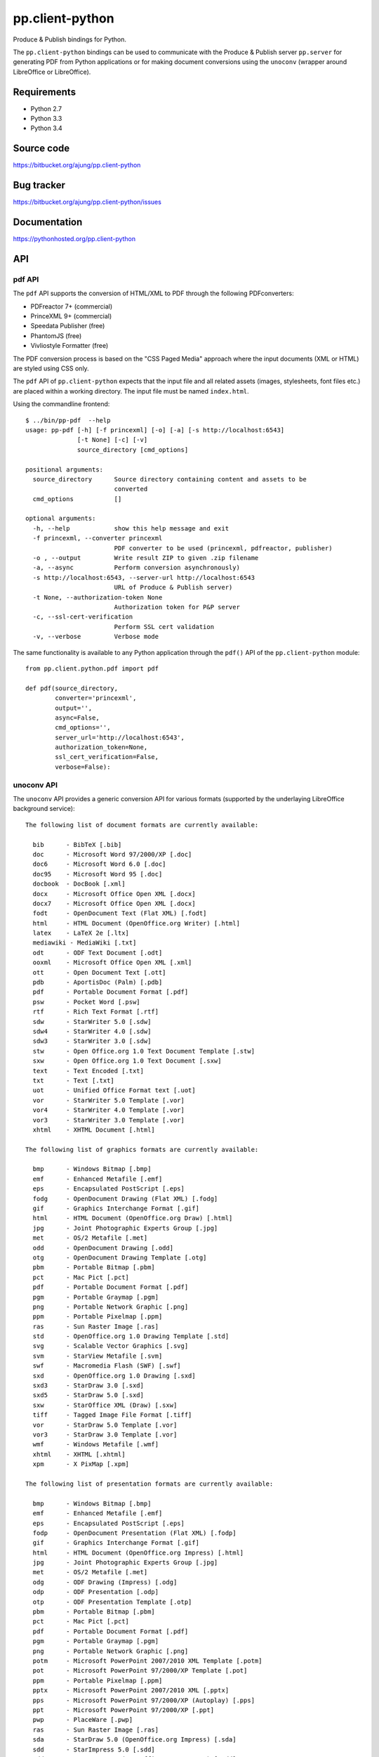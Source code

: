 pp.client-python
================

Produce & Publish bindings for Python.

The ``pp.client-python`` bindings can be used to communicate
with the Produce & Publish server ``pp.server`` for generating
PDF from Python applications or for making document conversions
using the ``unoconv`` (wrapper around LibreOffice or LibreOffice).

Requirements
------------

- Python 2.7
- Python 3.3
- Python 3.4

Source code
-----------

https://bitbucket.org/ajung/pp.client-python

Bug tracker
-----------

https://bitbucket.org/ajung/pp.client-python/issues

Documentation
-------------

https://pythonhosted.org/pp.client-python

API
---

pdf API 
+++++++

The ``pdf`` API supports the conversion of HTML/XML to PDF
through the following PDFconverters:

- PDFreactor 7+ (commercial)
- PrinceXML 9+ (commercial)
- Speedata Publisher (free)
- PhantomJS (free)
- Vivliostyle Formatter (free)

The PDF conversion process is based on the "CSS Paged Media" approach
where the input documents (XML or HTML) are styled using CSS only.

The ``pdf`` API of ``pp.client-python`` expects that the input
file and all related assets (images, stylesheets, font files etc.)
are placed within a working directory. The input file must be named 
``index.html``.

Using the commandline frontend::

    $ ../bin/pp-pdf  --help
    usage: pp-pdf [-h] [-f princexml] [-o] [-a] [-s http://localhost:6543]
                  [-t None] [-c] [-v]
                  source_directory [cmd_options]

    positional arguments:
      source_directory      Source directory containing content and assets to be
                            converted
      cmd_options           []

    optional arguments:
      -h, --help            show this help message and exit
      -f princexml, --converter princexml
                            PDF converter to be used (princexml, pdfreactor, publisher)
      -o , --output         Write result ZIP to given .zip filename
      -a, --async           Perform conversion asynchronously)
      -s http://localhost:6543, --server-url http://localhost:6543
                            URL of Produce & Publish server)
      -t None, --authorization-token None
                            Authorization token for P&P server
      -c, --ssl-cert-verification
                            Perform SSL cert validation
      -v, --verbose         Verbose mode


The same functionality is available to any Python application through the 
``pdf()`` API of the ``pp.client-python`` module::


    from pp.client.python.pdf import pdf

    def pdf(source_directory,
            converter='princexml', 
            output='',
            async=False, 
            cmd_options='',
            server_url='http://localhost:6543',
            authorization_token=None,
            ssl_cert_verification=False,
            verbose=False):

unoconv API
+++++++++++

The ``unoconv`` API provides a generic conversion API
for various formats (supported by the underlaying LibreOffice
background service)::

    The following list of document formats are currently available:

      bib      - BibTeX [.bib]
      doc      - Microsoft Word 97/2000/XP [.doc]
      doc6     - Microsoft Word 6.0 [.doc]
      doc95    - Microsoft Word 95 [.doc]
      docbook  - DocBook [.xml]
      docx     - Microsoft Office Open XML [.docx]
      docx7    - Microsoft Office Open XML [.docx]
      fodt     - OpenDocument Text (Flat XML) [.fodt]
      html     - HTML Document (OpenOffice.org Writer) [.html]
      latex    - LaTeX 2e [.ltx]
      mediawiki - MediaWiki [.txt]
      odt      - ODF Text Document [.odt]
      ooxml    - Microsoft Office Open XML [.xml]
      ott      - Open Document Text [.ott]
      pdb      - AportisDoc (Palm) [.pdb]
      pdf      - Portable Document Format [.pdf]
      psw      - Pocket Word [.psw]
      rtf      - Rich Text Format [.rtf]
      sdw      - StarWriter 5.0 [.sdw]
      sdw4     - StarWriter 4.0 [.sdw]
      sdw3     - StarWriter 3.0 [.sdw]
      stw      - Open Office.org 1.0 Text Document Template [.stw]
      sxw      - Open Office.org 1.0 Text Document [.sxw]
      text     - Text Encoded [.txt]
      txt      - Text [.txt]
      uot      - Unified Office Format text [.uot]
      vor      - StarWriter 5.0 Template [.vor]
      vor4     - StarWriter 4.0 Template [.vor]
      vor3     - StarWriter 3.0 Template [.vor]
      xhtml    - XHTML Document [.html]

    The following list of graphics formats are currently available:

      bmp      - Windows Bitmap [.bmp]
      emf      - Enhanced Metafile [.emf]
      eps      - Encapsulated PostScript [.eps]
      fodg     - OpenDocument Drawing (Flat XML) [.fodg]
      gif      - Graphics Interchange Format [.gif]
      html     - HTML Document (OpenOffice.org Draw) [.html]
      jpg      - Joint Photographic Experts Group [.jpg]
      met      - OS/2 Metafile [.met]
      odd      - OpenDocument Drawing [.odd]
      otg      - OpenDocument Drawing Template [.otg]
      pbm      - Portable Bitmap [.pbm]
      pct      - Mac Pict [.pct]
      pdf      - Portable Document Format [.pdf]
      pgm      - Portable Graymap [.pgm]
      png      - Portable Network Graphic [.png]
      ppm      - Portable Pixelmap [.ppm]
      ras      - Sun Raster Image [.ras]
      std      - OpenOffice.org 1.0 Drawing Template [.std]
      svg      - Scalable Vector Graphics [.svg]
      svm      - StarView Metafile [.svm]
      swf      - Macromedia Flash (SWF) [.swf]
      sxd      - OpenOffice.org 1.0 Drawing [.sxd]
      sxd3     - StarDraw 3.0 [.sxd]
      sxd5     - StarDraw 5.0 [.sxd]
      sxw      - StarOffice XML (Draw) [.sxw]
      tiff     - Tagged Image File Format [.tiff]
      vor      - StarDraw 5.0 Template [.vor]
      vor3     - StarDraw 3.0 Template [.vor]
      wmf      - Windows Metafile [.wmf]
      xhtml    - XHTML [.xhtml]
      xpm      - X PixMap [.xpm]

    The following list of presentation formats are currently available:

      bmp      - Windows Bitmap [.bmp]
      emf      - Enhanced Metafile [.emf]
      eps      - Encapsulated PostScript [.eps]
      fodp     - OpenDocument Presentation (Flat XML) [.fodp]
      gif      - Graphics Interchange Format [.gif]
      html     - HTML Document (OpenOffice.org Impress) [.html]
      jpg      - Joint Photographic Experts Group [.jpg]
      met      - OS/2 Metafile [.met]
      odg      - ODF Drawing (Impress) [.odg]
      odp      - ODF Presentation [.odp]
      otp      - ODF Presentation Template [.otp]
      pbm      - Portable Bitmap [.pbm]
      pct      - Mac Pict [.pct]
      pdf      - Portable Document Format [.pdf]
      pgm      - Portable Graymap [.pgm]
      png      - Portable Network Graphic [.png]
      potm     - Microsoft PowerPoint 2007/2010 XML Template [.potm]
      pot      - Microsoft PowerPoint 97/2000/XP Template [.pot]
      ppm      - Portable Pixelmap [.ppm]
      pptx     - Microsoft PowerPoint 2007/2010 XML [.pptx]
      pps      - Microsoft PowerPoint 97/2000/XP (Autoplay) [.pps]
      ppt      - Microsoft PowerPoint 97/2000/XP [.ppt]
      pwp      - PlaceWare [.pwp]
      ras      - Sun Raster Image [.ras]
      sda      - StarDraw 5.0 (OpenOffice.org Impress) [.sda]
      sdd      - StarImpress 5.0 [.sdd]
      sdd3     - StarDraw 3.0 (OpenOffice.org Impress) [.sdd]
      sdd4     - StarImpress 4.0 [.sdd]
      sxd      - OpenOffice.org 1.0 Drawing (OpenOffice.org Impress) [.sxd]
      sti      - OpenOffice.org 1.0 Presentation Template [.sti]
      svg      - Scalable Vector Graphics [.svg]
      svm      - StarView Metafile [.svm]
      swf      - Macromedia Flash (SWF) [.swf]
      sxi      - OpenOffice.org 1.0 Presentation [.sxi]
      tiff     - Tagged Image File Format [.tiff]
      uop      - Unified Office Format presentation [.uop]
      vor      - StarImpress 5.0 Template [.vor]
      vor3     - StarDraw 3.0 Template (OpenOffice.org Impress) [.vor]
      vor4     - StarImpress 4.0 Template [.vor]
      vor5     - StarDraw 5.0 Template (OpenOffice.org Impress) [.vor]
      wmf      - Windows Metafile [.wmf]
      xhtml    - XHTML [.xml]
      xpm      - X PixMap [.xpm]

    The following list of spreadsheet formats are currently available:

      csv      - Text CSV [.csv]
      dbf      - dBASE [.dbf]
      dif      - Data Interchange Format [.dif]
      fods     - OpenDocument Spreadsheet (Flat XML) [.fods]
      html     - HTML Document (OpenOffice.org Calc) [.html]
      ods      - ODF Spreadsheet [.ods]
      ooxml    - Microsoft Excel 2003 XML [.xml]
      ots      - ODF Spreadsheet Template [.ots]
      pdf      - Portable Document Format [.pdf]
      pxl      - Pocket Excel [.pxl]
      sdc      - StarCalc 5.0 [.sdc]
      sdc4     - StarCalc 4.0 [.sdc]
      sdc3     - StarCalc 3.0 [.sdc]
      slk      - SYLK [.slk]
      stc      - OpenOffice.org 1.0 Spreadsheet Template [.stc]
      sxc      - OpenOffice.org 1.0 Spreadsheet [.sxc]
      uos      - Unified Office Format spreadsheet [.uos]
      vor3     - StarCalc 3.0 Template [.vor]
      vor4     - StarCalc 4.0 Template [.vor]
      vor      - StarCalc 5.0 Template [.vor]
      xhtml    - XHTML [.xhtml]
      xls      - Microsoft Excel 97/2000/XP [.xls]
      xls5     - Microsoft Excel 5.0 [.xls]
      xls95    - Microsoft Excel 95 [.xls]
      xlt      - Microsoft Excel 97/2000/XP Template [.xlt]
      xlt5     - Microsoft Excel 5.0 Template [.xlt]
      xlt95    - Microsoft Excel 95 Template [.xlt]
      xlsx     - Microsoft Excel 2007/2010 XML [.xlsx]

Using the commandline frontend::

    $ bin/pp-unoconv --help
    usage: pp-unoconv [-h] [-f pdf] [-o] [-a] [-s http://localhost:6543] [-t None]
                      [-v]
                      input_filename

    positional arguments:
      input_filename        Source file to be converted

    optional arguments:
      -h, --help            show this help message and exit
      -f pdf, --format pdf  Output format (default=pdf)
      -o , --output         Write converted file to custom filename
      -s http://localhost:6543, --server-url http://localhost:6543
                            URL of Produce & Publish server)
      -t None, --authorization-token None
                            Authorization token for P&P server
      -v, --verbose         Verbose mode)

For example you can use the following commandline call for converting your 
``my.docx`` document to HTML. The conversion result will be returned always
as a ZIP file containing the converted data (in this case the ZIP file
will contain the converted HTML and extracted graphic files if applicable).
A dedicated ``token`` is necessary if you want to access the hosted conversion
service provided by ZOPYX Limited (contact us)::

    bin/pp-unoconv -f html -s https://pp-server.zopyx.com -v -o out.zip -t <token> my.docx

The same functionality is available to any Python application through the 
``unoconv()`` API of the ``pp.client-python`` module::


    from pp.client.python.unoconv import unoconv

    def unoconv(input_filename, 
               format='pdf', 
               output='',
               server_url=None,
               authorization_token=None,
               verbose=False):
                                                    

Support
-------

Support for Produce & Publish Server and components is currently only available
on a project basis.

License
-------
``pp.client-python`` is published under the GNU Public License V2 (GPL 2).

Contact
-------

| Andreas Jung/ZOPYX 
| Hundskapfklinge 33
| D-72074 Tuebingen, Germany
| info@zopyx.com
| www.zopyx.com
